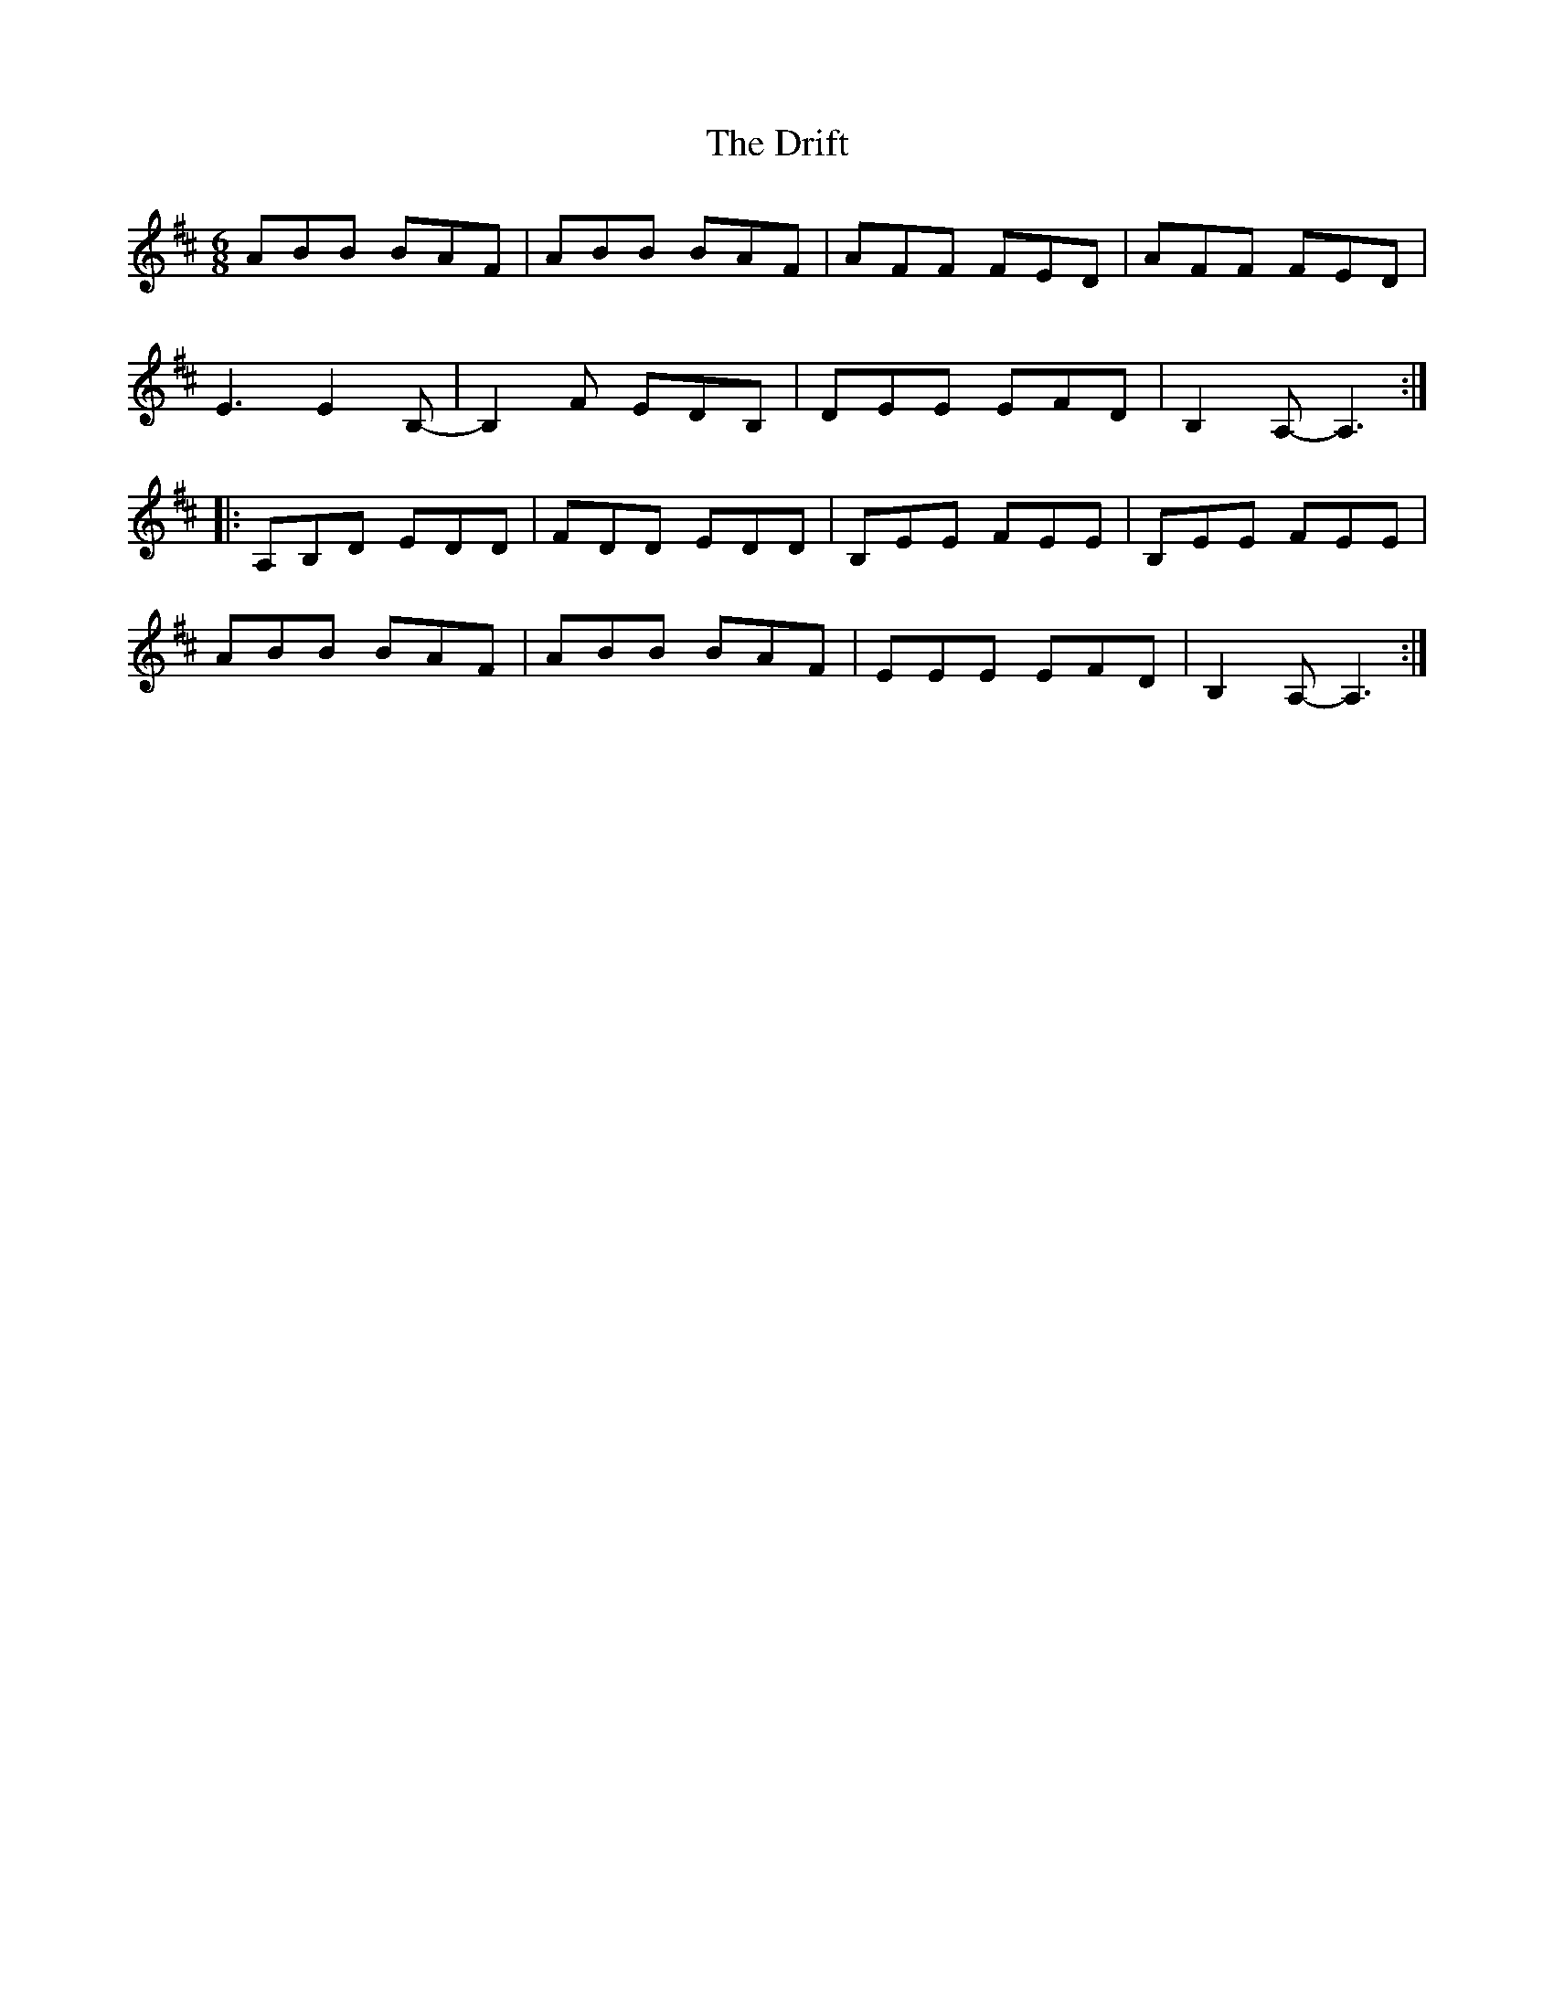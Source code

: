 X: 10851
T: Drift, The
R: jig
M: 6/8
K: Bminor
ABB BAF|ABB BAF|AFF FED|AFF FED|
E3 E2B,-|B,2F EDB,|DEE EFD|B,2A,- A,3:|
|:A,B,D EDD|FDD EDD|B,EE FEE|B,EE FEE|
ABB BAF|ABB BAF|EEE EFD|B,2A,- A,3:|

